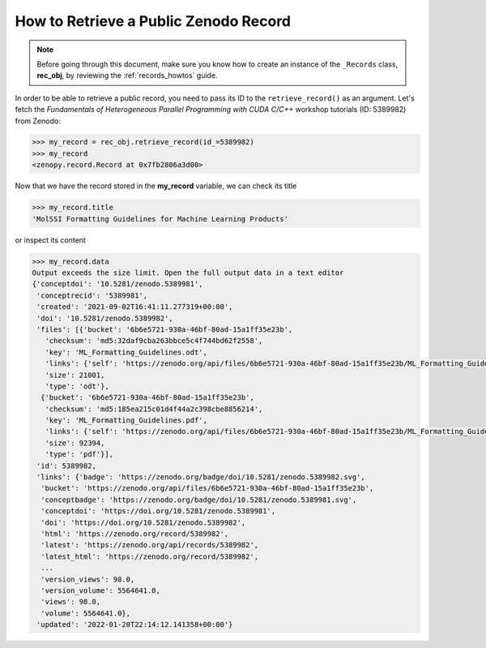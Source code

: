 .. _rec_retrieve:

**************************************
How to Retrieve a Public Zenodo Record
**************************************

.. note::
  
  Before going through this document, make sure you know how to create 
  an instance of the ``_Records`` class, **rec_obj**, by reviewing 
  the :ref:`records_howtos` guide.

In order to be able to retrieve a public record, you need to pass its ID to the 
``retrieve_record()`` as an argument. Let's fetch the *Fundamentals of Heterogeneous
Parallel Programming with CUDA C/C++* workshop tutorials (ID: 5389982) from Zenodo:

.. code-block:: python

  >>> my_record = rec_obj.retrieve_record(id_=5389982)
  >>> my_record
  <zenopy.record.Record at 0x7fb2806a3d00>

Now that we have the record stored in the **my_record** variable, we can check its title

.. code-block:: python

  >>> my_record.title
  'MolSSI Formatting Guidelines for Machine Learning Products'

or inspect its content

.. code-block:: python

  >>> my_record.data
  Output exceeds the size limit. Open the full output data in a text editor
  {'conceptdoi': '10.5281/zenodo.5389981',
   'conceptrecid': '5389981',
   'created': '2021-09-02T16:41:11.277319+00:00',
   'doi': '10.5281/zenodo.5389982',
   'files': [{'bucket': '6b6e5721-930a-46bf-80ad-15a1ff35e23b',
     'checksum': 'md5:32daf9cba263bbce5c4f744bd62f2558',
     'key': 'ML_Formatting_Guidelines.odt',
     'links': {'self': 'https://zenodo.org/api/files/6b6e5721-930a-46bf-80ad-15a1ff35e23b/ML_Formatting_Guidelines.odt'},
     'size': 21001,
     'type': 'odt'},
    {'bucket': '6b6e5721-930a-46bf-80ad-15a1ff35e23b',
     'checksum': 'md5:185ea215c01d4f44a2c398cbe8856214',
     'key': 'ML_Formatting_Guidelines.pdf',
     'links': {'self': 'https://zenodo.org/api/files/6b6e5721-930a-46bf-80ad-15a1ff35e23b/ML_Formatting_Guidelines.pdf'},
     'size': 92394,
     'type': 'pdf'}],
   'id': 5389982,
   'links': {'badge': 'https://zenodo.org/badge/doi/10.5281/zenodo.5389982.svg',
    'bucket': 'https://zenodo.org/api/files/6b6e5721-930a-46bf-80ad-15a1ff35e23b',
    'conceptbadge': 'https://zenodo.org/badge/doi/10.5281/zenodo.5389981.svg',
    'conceptdoi': 'https://doi.org/10.5281/zenodo.5389981',
    'doi': 'https://doi.org/10.5281/zenodo.5389982',
    'html': 'https://zenodo.org/record/5389982',
    'latest': 'https://zenodo.org/api/records/5389982',
    'latest_html': 'https://zenodo.org/record/5389982',
    ...
    'version_views': 98.0,
    'version_volume': 5564641.0,
    'views': 98.0,
    'volume': 5564641.0},
   'updated': '2022-01-20T22:14:12.141358+00:00'}

.. seealso::

   - :ref:`records_howtos`
   - :ref:`rec_list`
